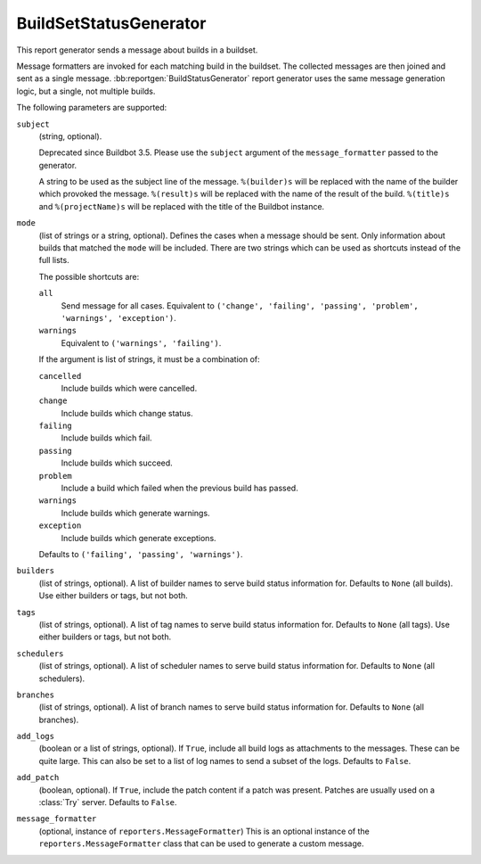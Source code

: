 .. bb:reportgen:: BuildSetStatusGenerator

.. _Reportgen-BuildSetStatusGenerator:

BuildSetStatusGenerator
+++++++++++++++++++++++

.. py:class:: buildbot.reporters.BuildSetStatusGenerator

This report generator sends a message about builds in a buildset.

Message formatters are invoked for each matching build in the buildset. The collected messages are
then joined and sent as a single message. :bb:reportgen:`BuildStatusGenerator` report generator
uses the same message generation logic, but a single, not multiple builds.

The following parameters are supported:

``subject``
    (string, optional).

    Deprecated since Buildbot 3.5.
    Please use the ``subject`` argument of the ``message_formatter`` passed to the generator.

    A string to be used as the subject line of the message.
    ``%(builder)s`` will be replaced with the name of the builder which provoked the message.
    ``%(result)s`` will be replaced with the name of the result of the build.
    ``%(title)s`` and ``%(projectName)s`` will be replaced with the title of the Buildbot instance.

``mode``
    (list of strings or a string, optional).
    Defines the cases when a message should be sent.
    Only information about builds that matched the ``mode`` will be included.
    There are two strings which can be used as shortcuts instead of the full lists.

    The possible shortcuts are:

    ``all``
        Send message for all cases.
        Equivalent to ``('change', 'failing', 'passing', 'problem', 'warnings', 'exception')``.

    ``warnings``
        Equivalent to ``('warnings', 'failing')``.

    If the argument is list of strings, it must be a combination of:

    ``cancelled``
        Include builds which were cancelled.

    ``change``
        Include builds which change status.

    ``failing``
        Include builds which fail.

    ``passing``
        Include builds which succeed.

    ``problem``
        Include a build which failed when the previous build has passed.

    ``warnings``
        Include builds which generate warnings.

    ``exception``
        Include builds which generate exceptions.

    Defaults to ``('failing', 'passing', 'warnings')``.

``builders``
    (list of strings, optional).
    A list of builder names to serve build status information for.
    Defaults to ``None`` (all builds).
    Use either builders or tags, but not both.

``tags``
    (list of strings, optional).
    A list of tag names to serve build status information for.
    Defaults to ``None`` (all tags).
    Use either builders or tags, but not both.

``schedulers``
    (list of strings, optional).
    A list of scheduler names to serve build status information for.
    Defaults to ``None`` (all schedulers).

``branches``
    (list of strings, optional).
    A list of branch names to serve build status information for.
    Defaults to ``None`` (all branches).

``add_logs``
    (boolean or a list of strings, optional).
    If ``True``, include all build logs as attachments to the messages.
    These can be quite large.
    This can also be set to a list of log names to send a subset of the logs.
    Defaults to ``False``.

``add_patch``
    (boolean, optional).
    If ``True``, include the patch content if a patch was present.
    Patches are usually used on a :class:`Try` server.
    Defaults to ``False``.

``message_formatter``
    (optional, instance of ``reporters.MessageFormatter``)
    This is an optional instance of the ``reporters.MessageFormatter`` class that can be used to generate a custom message.

